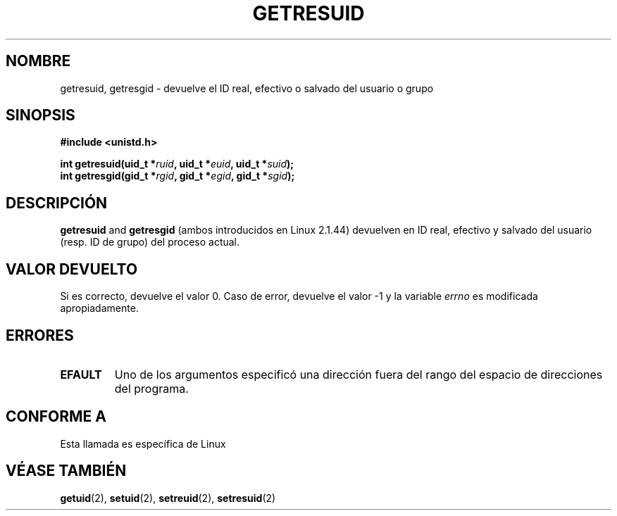 .\" Hey Emacs! This file is -*- nroff -*- source.
.\"
.\" Copyright (C) 1997 Andries Brouwer (aeb@cwi.nl)
.\"
.\" Permission is granted to make and distribute verbatim copies of this
.\" manual provided the copyright notice and this permission notice are
.\" preserved on all copies.
.\"
.\" Permission is granted to copy and distribute modified versions of this
.\" manual under the conditions for verbatim copying, provided that the
.\" entire resulting derived work is distributed under the terms of a
.\" permission notice identical to this one
.\" 
.\" Since the Linux kernel and libraries are constantly changing, this
.\" manual page may be incorrect or out-of-date.  The author(s) assume no
.\" responsibility for errors or omissions, or for damages resulting from
.\" the use of the information contained herein.  The author(s) may not
.\" have taken the same level of care in the production of this manual,
.\" which is licensed free of charge, as they might when working
.\" professionally.
.\" 
.\" Formatted or processed versions of this manual, if unaccompanied by
.\" the source, must acknowledge the copyright and authors of this work.
.\"
.\" Translation revised Mon Aug 17 1998 by Juan Piernas <piernas@ditec.um.es>
.\"
.TH GETRESUID 2 "16 Julio 1997" "Linux 2.1.44" "Manual de Programacion de Linux"
.SH NOMBRE
getresuid, getresgid \- devuelve el ID real, efectivo o salvado del usuario o
grupo
.SH SINOPSIS
.B #include <unistd.h>
.sp
.BI "int getresuid(uid_t *" ruid ", uid_t *" euid ", uid_t *" suid );
.br
.BI "int getresgid(gid_t *" rgid ", gid_t *" egid ", gid_t *" sgid ); 
.SH DESCRIPCIÓN
.B getresuid
and
.B getresgid
(ambos introducidos en Linux 2.1.44)
devuelven en ID real, efectivo y salvado del usuario (resp. ID de grupo) del
proceso actual.

.SH "VALOR DEVUELTO"
Si es correcto, devuelve el valor 0. Caso de error, devuelve el valor \-1 y la
variable
.I errno
es modificada apropiadamente.
.SH ERRORES
.TP
.B EFAULT
Uno de los argumentos especificó una dirección fuera del rango del espacio de
direcciones del programa.
.SH "CONFORME A"
Esta llamada es específica de Linux
.SH "VÉASE TAMBIÉN"
.BR getuid (2),
.BR setuid (2),
.BR setreuid (2),
.BR setresuid (2)
